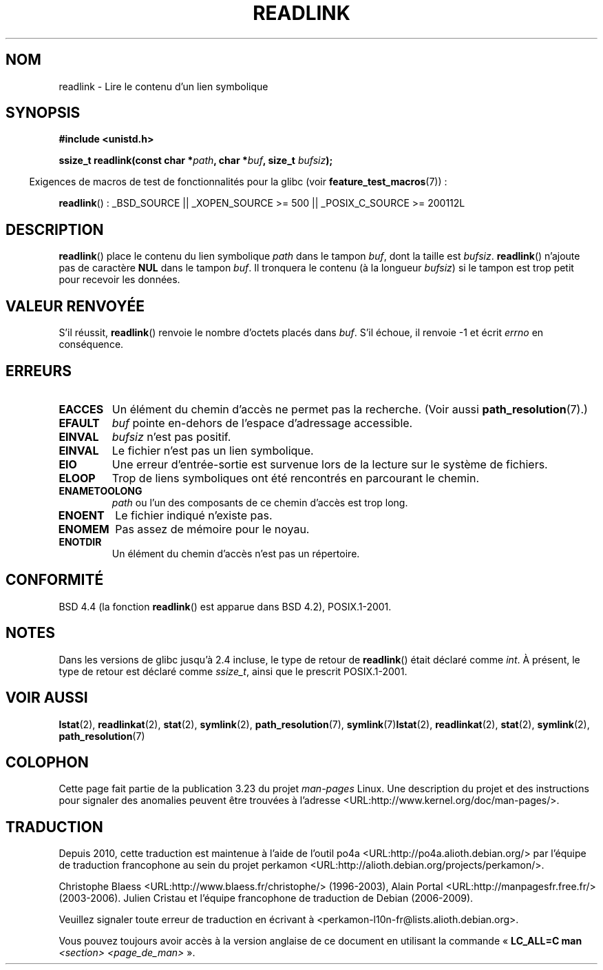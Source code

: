 .\" Copyright (c) 1983, 1991 The Regents of the University of California.
.\" All rights reserved.
.\"
.\" Redistribution and use in source and binary forms, with or without
.\" modification, are permitted provided that the following conditions
.\" are met:
.\" 1. Redistributions of source code must retain the above copyright
.\"    notice, this list of conditions and the following disclaimer.
.\" 2. Redistributions in binary form must reproduce the above copyright
.\"    notice, this list of conditions and the following disclaimer in the
.\"    documentation and/or other materials provided with the distribution.
.\" 3. All advertising materials mentioning features or use of this software
.\"    must display the following acknowledgement:
.\"	This product includes software developed by the University of
.\"	California, Berkeley and its contributors.
.\" 4. Neither the name of the University nor the names of its contributors
.\"    may be used to endorse or promote products derived from this software
.\"    without specific prior written permission.
.\"
.\" THIS SOFTWARE IS PROVIDED BY THE REGENTS AND CONTRIBUTORS ``AS IS'' AND
.\" ANY EXPRESS OR IMPLIED WARRANTIES, INCLUDING, BUT NOT LIMITED TO, THE
.\" IMPLIED WARRANTIES OF MERCHANTABILITY AND FITNESS FOR A PARTICULAR PURPOSE
.\" ARE DISCLAIMED.  IN NO EVENT SHALL THE REGENTS OR CONTRIBUTORS BE LIABLE
.\" FOR ANY DIRECT, INDIRECT, INCIDENTAL, SPECIAL, EXEMPLARY, OR CONSEQUENTIAL
.\" DAMAGES (INCLUDING, BUT NOT LIMITED TO, PROCUREMENT OF SUBSTITUTE GOODS
.\" OR SERVICES; LOSS OF USE, DATA, OR PROFITS; OR BUSINESS INTERRUPTION)
.\" HOWEVER CAUSED AND ON ANY THEORY OF LIABILITY, WHETHER IN CONTRACT, STRICT
.\" LIABILITY, OR TORT (INCLUDING NEGLIGENCE OR OTHERWISE) ARISING IN ANY WAY
.\" OUT OF THE USE OF THIS SOFTWARE, EVEN IF ADVISED OF THE POSSIBILITY OF
.\" SUCH DAMAGE.
.\"
.\"     @(#)readlink.2	6.8 (Berkeley) 3/10/91
.\"
.\" Modified Sat Jul 24 00:10:21 1993 by Rik Faith (faith@cs.unc.edu)
.\" Modified Tue Jul  9 23:55:17 1996 by aeb
.\" Modified Fri Jan 24 00:26:00 1997 by aeb
.\"
.\"*******************************************************************
.\"
.\" This file was generated with po4a. Translate the source file.
.\"
.\"*******************************************************************
.TH READLINK 2 "26 juillet 2007" Linux "Manuel du programmeur Linux"
.SH NOM
readlink \- Lire le contenu d'un lien symbolique
.SH SYNOPSIS
\fB#include <unistd.h>\fP
.sp
\fBssize_t readlink(const char *\fP\fIpath\fP\fB, char *\fP\fIbuf\fP\fB, size_t
\fP\fIbufsiz\fP\fB);\fP
.sp
.in -4n
Exigences de macros de test de fonctionnalités pour la glibc (voir
\fBfeature_test_macros\fP(7))\ :
.in
.sp
.ad l
\fBreadlink\fP()\ : _BSD_SOURCE || _XOPEN_SOURCE\ >=\ 500 ||
_POSIX_C_SOURCE\ >=\ 200112L
.ad b
.SH DESCRIPTION
\fBreadlink\fP() place le contenu du lien symbolique \fIpath\fP dans le tampon
\fIbuf\fP, dont la taille est \fIbufsiz\fP. \fBreadlink\fP() n'ajoute pas de
caractère \fBNUL\fP dans le tampon \fIbuf\fP. Il tronquera le contenu (à la
longueur \fIbufsiz\fP) si le tampon est trop petit pour recevoir les données.
.SH "VALEUR RENVOYÉE"
S'il réussit, \fBreadlink\fP() renvoie le nombre d'octets placés dans
\fIbuf\fP. S'il échoue, il renvoie \-1 et écrit \fIerrno\fP en conséquence.
.SH ERREURS
.TP 
\fBEACCES\fP
Un élément du chemin d'accès ne permet pas la recherche. (Voir aussi
\fBpath_resolution\fP(7).)
.TP 
\fBEFAULT\fP
\fIbuf\fP pointe en\-dehors de l'espace d'adressage accessible.
.TP 
\fBEINVAL\fP
.\" At the glibc level, bufsiz is unsigned, so this error can only occur
.\" if bufsiz==0.  However, the in the kernel syscall, bufsiz is signed,
.\" and this error can also occur if bufsiz < 0.
.\" See: http://thread.gmane.org/gmane.linux.man/380
.\" Subject: [patch 0/3] [RFC] kernel/glibc mismatch of "readlink" syscall?
\fIbufsiz\fP n'est pas positif.
.TP 
\fBEINVAL\fP
Le fichier n'est pas un lien symbolique.
.TP 
\fBEIO\fP
Une erreur d'entrée\-sortie est survenue lors de la lecture sur le système de
fichiers.
.TP 
\fBELOOP\fP
Trop de liens symboliques ont été rencontrés en parcourant le chemin.
.TP 
\fBENAMETOOLONG\fP
\fIpath\fP ou l'un des composants de ce chemin d'accès est trop long.
.TP 
\fBENOENT\fP
Le fichier indiqué n'existe pas.
.TP 
\fBENOMEM\fP
Pas assez de mémoire pour le noyau.
.TP 
\fBENOTDIR\fP
Un élément du chemin d'accès n'est pas un répertoire.
.SH CONFORMITÉ
BSD\ 4.4 (la fonction \fBreadlink\fP() est apparue dans BSD\ 4.2),
POSIX.1\-2001.
.SH NOTES
Dans les versions de glibc jusqu'à 2.4 incluse, le type de retour de
\fBreadlink\fP() était déclaré comme \fIint\fP. À présent, le type de retour est
déclaré comme \fIssize_t\fP, ainsi que le prescrit POSIX.1\-2001.
.SH "VOIR AUSSI"
\fBlstat\fP(2), \fBreadlinkat\fP(2), \fBstat\fP(2), \fBsymlink\fP(2),
\fBpath_resolution\fP(7), \fBsymlink\fP(7)\fBlstat\fP(2), \fBreadlinkat\fP(2),
\fBstat\fP(2), \fBsymlink\fP(2), \fBpath_resolution\fP(7)
.SH COLOPHON
Cette page fait partie de la publication 3.23 du projet \fIman\-pages\fP
Linux. Une description du projet et des instructions pour signaler des
anomalies peuvent être trouvées à l'adresse
<URL:http://www.kernel.org/doc/man\-pages/>.
.SH TRADUCTION
Depuis 2010, cette traduction est maintenue à l'aide de l'outil
po4a <URL:http://po4a.alioth.debian.org/> par l'équipe de
traduction francophone au sein du projet perkamon
<URL:http://alioth.debian.org/projects/perkamon/>.
.PP
Christophe Blaess <URL:http://www.blaess.fr/christophe/> (1996-2003),
Alain Portal <URL:http://manpagesfr.free.fr/> (2003-2006).
Julien Cristau et l'équipe francophone de traduction de Debian\ (2006-2009).
.PP
Veuillez signaler toute erreur de traduction en écrivant à
<perkamon\-l10n\-fr@lists.alioth.debian.org>.
.PP
Vous pouvez toujours avoir accès à la version anglaise de ce document en
utilisant la commande
«\ \fBLC_ALL=C\ man\fR \fI<section>\fR\ \fI<page_de_man>\fR\ ».
